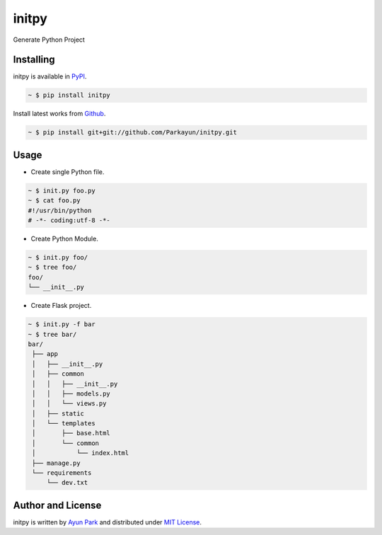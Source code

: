 initpy
======

Generate Python Project


Installing
~~~~~~~~~~

initpy is available in `PyPI <http://pypi.python.org/pypi/initpy>`_.

.. sourcecode:: bash

   ~ $ pip install initpy

Install latest works from `Github <https://github.com/Parkayun/initpy>`_.

.. sourcecode:: bash

   ~ $ pip install git+git://github.com/Parkayun/initpy.git


Usage
~~~~~
* Create single Python file.
.. sourcecode:: bash

   ~ $ init.py foo.py
   ~ $ cat foo.py
   #!/usr/bin/python
   # -*- coding:utf-8 -*-

* Create Python Module.
.. sourcecode:: bash
   
   ~ $ init.py foo/
   ~ $ tree foo/
   foo/
   └── __init__.py

* Create Flask project.
.. sourcecode:: bash
   
   ~ $ init.py -f bar
   ~ $ tree bar/
   bar/
    ├── app
    │   ├── __init__.py
    │   ├── common
    │   │   ├── __init__.py
    │   │   ├── models.py
    │   │   └── views.py
    │   ├── static
    │   └── templates
    │       ├── base.html
    │       └── common
    │           └── index.html
    ├── manage.py
    └── requirements
        └── dev.txt

Author and License
~~~~~~~~~~~~~~~~~~

initpy is written by `Ayun Park`_ and distributed under `MIT License`_.

.. _Ayun Park: http://www.parkayun.kr
.. _MIT License: https://github.com/Parkayun/flask-init/blob/master/LICENSE
